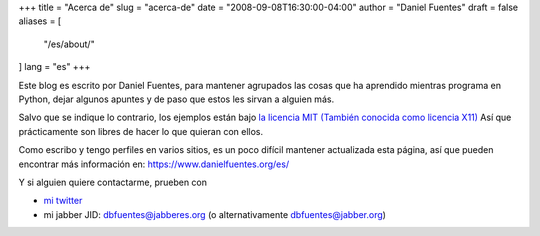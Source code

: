 +++
title = "Acerca de"
slug = "acerca-de"
date = "2008-09-08T16:30:00-04:00"
author = "Daniel Fuentes"
draft = false
aliases = [
    "/es/about/"
]
lang = "es"
+++

Este blog es escrito por Daniel Fuentes, para mantener agrupados las cosas que
ha aprendido mientras programa en Python, dejar algunos apuntes y de paso que
estos les sirvan a alguien más.

Salvo que se indique lo contrario, los ejemplos están bajo `la licencia
MIT (También conocida como licencia
X11) <http://www.opensource.org/licenses/mit-license.php>`_
Así que prácticamente son libres de hacer lo que quieran con ellos.

Como escribo y tengo perfiles en varios sitios, es un poco difícil mantener
actualizada esta página, así que pueden encontrar más información en:
`https://www.danielfuentes.org/es/ <https://www.danielfuentes.org/es/>`_

Y si alguien quiere contactarme, prueben con

- `mi twitter <https://twitter.com/dbfuentes>`_

- mi jabber JID: dbfuentes@jabberes.org (o alternativamente dbfuentes@jabber.org)

